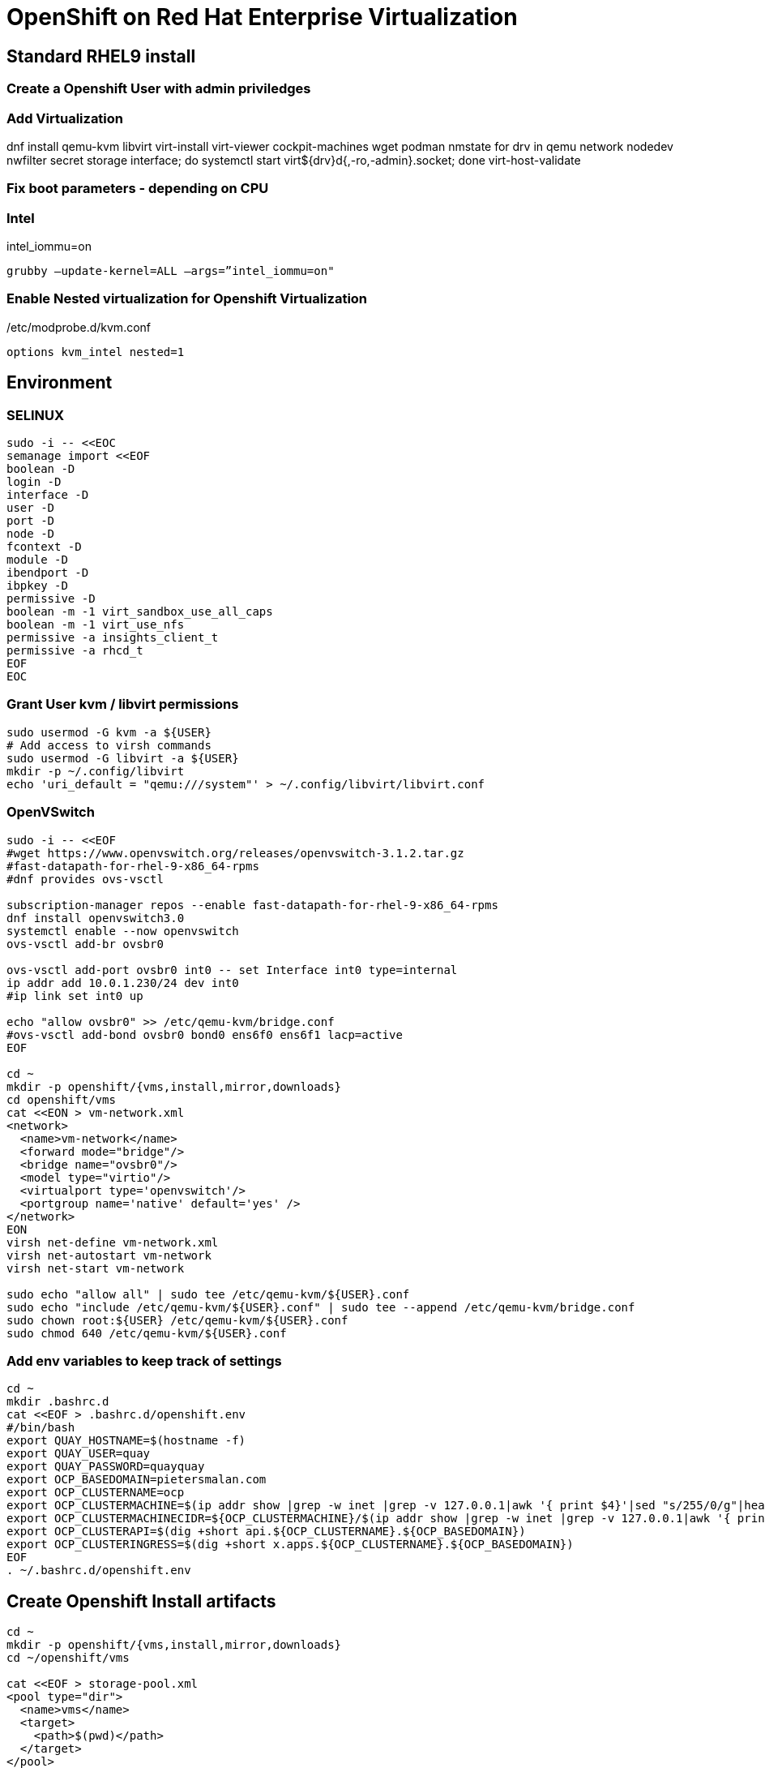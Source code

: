 = OpenShift on Red Hat Enterprise Virtualization


== Standard RHEL9 install

=== Create a Openshift User with admin priviledges

=== Add Virtualization

dnf install qemu-kvm libvirt virt-install virt-viewer cockpit-machines wget podman nmstate
for drv in qemu network nodedev nwfilter secret storage interface; do systemctl start virt${drv}d{,-ro,-admin}.socket; done
virt-host-validate

=== Fix boot parameters - depending on CPU

=== Intel
intel_iommu=on

    grubby –update-kernel=ALL –args=”intel_iommu=on"

=== Enable Nested virtualization for Openshift Virtualization
/etc/modprobe.d/kvm.conf

		options kvm_intel nested=1

== Environment

=== SELINUX
[source]
----
sudo -i -- <<EOC
semanage import <<EOF
boolean -D
login -D
interface -D
user -D
port -D
node -D
fcontext -D
module -D
ibendport -D
ibpkey -D
permissive -D
boolean -m -1 virt_sandbox_use_all_caps
boolean -m -1 virt_use_nfs
permissive -a insights_client_t
permissive -a rhcd_t
EOF
EOC
----

=== Grant User kvm / libvirt permissions

[source]
----
sudo usermod -G kvm -a ${USER}
# Add access to virsh commands
sudo usermod -G libvirt -a ${USER}
mkdir -p ~/.config/libvirt
echo 'uri_default = "qemu:///system"' > ~/.config/libvirt/libvirt.conf
----

=== OpenVSwitch

[source]
----
sudo -i -- <<EOF
#wget https://www.openvswitch.org/releases/openvswitch-3.1.2.tar.gz
#fast-datapath-for-rhel-9-x86_64-rpms
#dnf provides ovs-vsctl

subscription-manager repos --enable fast-datapath-for-rhel-9-x86_64-rpms
dnf install openvswitch3.0
systemctl enable --now openvswitch
ovs-vsctl add-br ovsbr0

ovs-vsctl add-port ovsbr0 int0 -- set Interface int0 type=internal
ip addr add 10.0.1.230/24 dev int0 
#ip link set int0 up

echo "allow ovsbr0" >> /etc/qemu-kvm/bridge.conf
#ovs-vsctl add-bond ovsbr0 bond0 ens6f0 ens6f1 lacp=active
EOF

cd ~
mkdir -p openshift/{vms,install,mirror,downloads}
cd openshift/vms
cat <<EON > vm-network.xml
<network>
  <name>vm-network</name>
  <forward mode="bridge"/>
  <bridge name="ovsbr0"/>
  <model type="virtio"/>
  <virtualport type='openvswitch'/>
  <portgroup name='native' default='yes' />
</network>
EON
virsh net-define vm-network.xml
virsh net-autostart vm-network
virsh net-start vm-network

sudo echo "allow all" | sudo tee /etc/qemu-kvm/${USER}.conf
sudo echo "include /etc/qemu-kvm/${USER}.conf" | sudo tee --append /etc/qemu-kvm/bridge.conf
sudo chown root:${USER} /etc/qemu-kvm/${USER}.conf
sudo chmod 640 /etc/qemu-kvm/${USER}.conf

----

=== Add env variables to keep track of settings

[source]
----
cd ~
mkdir .bashrc.d
cat <<EOF > .bashrc.d/openshift.env
#/bin/bash
export QUAY_HOSTNAME=$(hostname -f)
export QUAY_USER=quay
export QUAY_PASSWORD=quayquay
export OCP_BASEDOMAIN=pietersmalan.com
export OCP_CLUSTERNAME=ocp
export OCP_CLUSTERMACHINE=$(ip addr show |grep -w inet |grep -v 127.0.0.1|awk '{ print $4}'|sed "s/255/0/g"|head -n1)
export OCP_CLUSTERMACHINECIDR=${OCP_CLUSTERMACHINE}/$(ip addr show |grep -w inet |grep -v 127.0.0.1|awk '{ print $2}'| cut -d "/" -f 2|head -n1)
export OCP_CLUSTERAPI=$(dig +short api.${OCP_CLUSTERNAME}.${OCP_BASEDOMAIN})
export OCP_CLUSTERINGRESS=$(dig +short x.apps.${OCP_CLUSTERNAME}.${OCP_BASEDOMAIN})
EOF
. ~/.bashrc.d/openshift.env
----

== Create Openshift Install artifacts

[source]
----
cd ~
mkdir -p openshift/{vms,install,mirror,downloads}
cd ~/openshift/vms

cat <<EOF > storage-pool.xml
<pool type="dir">
  <name>vms</name>
  <target>
    <path>$(pwd)</path>
  </target>
</pool>
EOF
virsh pool-define storage-pool.xml
virsh pool-start vms
virsh pool-autostart vms

rm *.xml

#qemu-img create ocp1_os.qcow2 120G
#qemu-img create ocp2_os.qcow2 120G
#qemu-img create ocp3_os.qcow2 120G
virt-install --name ocp1 --memory 16384 --vcpus 8 --boot hd,cdrom --disk ocp1_os,pool=vms,size=120 --import --os-variant rhel9.2 --noreboot --cpu host --boot uefi --rng /dev/random --network network=vm-network,model=virtio
virt-install --name ocp2 --memory 16384 --vcpus 8 --boot hd,cdrom --disk ocp2_os,pool=vms,size=120 --import --os-variant rhel9.2 --noreboot --cpu host --boot uefi --rng /dev/random --network network=vm-network,model=virtio
virt-install --name ocp3 --memory 16384 --vcpus 8 --boot hd,cdrom --disk ocp3_os,pool=vms,size=120 --import --os-variant rhel9.2 --noreboot --cpu host --boot uefi --rng /dev/random --network network=vm-network,model=virtio
----

=== Openshift - binaries

[source]
----
cd ~/openshift/downloads
wget https://mirror.openshift.com/pub/openshift-v4/x86_64/clients/ocp/stable/openshift-install-linux.tar.gz
wget https://mirror.openshift.com/pub/openshift-v4/x86_64/clients/ocp/stable/openshift-client-linux.tar.gz
ls *tar.gz | xargs -n 1 tar -zxvf
mkdir ~/bin
mv oc kubectl openshift-install ~/bin
wget https://developers.redhat.com/content-gateway/rest/mirror/pub/openshift-v4/clients/mirror-registry/latest/mirror-registry.tar.gz
----

== Certificates and pull-secret

[source]
----
cd ~/install
// pull-secret.txt from console.redhat.com/openshift/downloads
// Certificate for rhel9 host "full chain"(or wildcard for rhel9 host domain) cert/key
// reg.pem
// regkey.pem
----   
    
== Mirror Registry
    

=== Mirror Registry Install

[source]
----
cd ~/openshift/mirror
tar zxvf downloads/mirror-registry.tar.gz
ssh-keygen
ssh-copy-id $QUAY_HOSTNAME
sudo cp ../install/reg.pem /etc/pki/ca-trust/source/anchors/
sudo update-ca-trust
# Not sure if required
sudo ausearch -c 'lsmd' --raw | audit2allow -M my-lsmd
sudo semodule -X 300 -i my-lsmd.pp
sudo ./mirror-registry install --initUser $QUAY_USER --initPassword $QUAY_PASSWORD --quayHostname ${QUAY_HOSTNAME} --sslCert ../install/reg.pem --sslKey ../install/regkey.pem
sudo firewall-cmd --add-port=8443/tcp --zone=public --permanent
sudo firewall-cmd --reload

----
     
=== Populate Mirror Registry (Online)

[source]
----

cd ~/openshift/mirror
OCP_RELEASE=$(openshift-install version|awk -F ' ' '{print $2}'|head -n 1)
LOCAL_REGISTRY=${QUAY_HOSTNAME}:8443
LOCAL_REPOSITORY='quay/ocp'
cat ../install/pull-secret.txt | jq . > pull-secret.json
cp pull-secret.json ${XDG_RUNTIME_DIR}/containers/auth.json
podman login --username $QUAY_USER --password $QUAY_PASSWORD $QUAY_HOSTNAME:8443
cp ${XDG_RUNTIME_DIR}/containers/auth.json pull-secret.json
LOCAL_SECRET_JSON='pull-secret.json'
PRODUCT_REPO='openshift-release-dev'
RELEASE_NAME='ocp-release'
ARCHITECTURE=x86_64
REMOVABLE_MEDIA_PATH=$PWD/dump/

# Example to extract to local directory, to dump the images, transfer and use following command on remote to import
#oc adm release mirror -a ${LOCAL_SECRET_JSON} --to-dir=${REMOVABLE_MEDIA_PATH}/mirror quay.io/${PRODUCT_REPO}/${RELEASE_NAME}:${OCP_RELEASE}-${ARCHITECTURE}

# Example to upload images from local directory, in the case of total disconnected install
#oc image mirror -a ${LOCAL_SECRET_JSON} --from-dir=${REMOVABLE_MEDIA_PATH}/mirror "file://openshift/release:${OCP_RELEASE}*" ${LOCAL_REGISTRY}/${LOCAL_REPOSITORY}

# Registry to Registry mirror process
oc adm release mirror -a ${LOCAL_SECRET_JSON} --from=quay.io/${PRODUCT_REPO}/${RELEASE_NAME}:${OCP_RELEASE}-${ARCHITECTURE} --to=${LOCAL_REGISTRY}/${LOCAL_REPOSITORY} --to-release-image=${LOCAL_REGISTRY}/${LOCAL_REPOSITORY}:${OCP_RELEASE}-${ARCHITECTURE}

#oc adm release extract -a ${LOCAL_SECRET_JSON} --command=openshift-install "${LOCAL_REGISTRY}/${LOCAL_REPOSITORY}:${OCP_RELEASE}-${ARCHITECTURE}"
----

== OpenShift Install

[source]
----
cd ~/openshift/install
rm -Rf agent* auth cluster-manifests/ mirror/ manifests/ mirror/ openshift/ pull-secret.json rendezvousIP  .openshift_install.log
cat ../install/pull-secret.txt | jq . > pull-secret.json
cp pull-secret.json ${XDG_RUNTIME_DIR}/containers/auth.json
podman login --username $QUAY_USER --password $QUAY_PASSWORD $QUAY_HOSTNAME:8443
cp ${XDG_RUNTIME_DIR}/containers/auth.json pull-secret.json
export SECRET=pull-secret.json
cat <<EOF > install-config.yaml
additionalTrustBundlePolicy: Proxyonly
apiVersion: v1
baseDomain: ${OCP_BASEDOMAIN}
compute:
- hyperthreading: Enabled
  name: worker
  platform:
    baremetal: {}
  replicas: 0
controlPlane:
  architecture: amd64
  hyperthreading: Enabled
  name: master
  platform:
    baremetal: {}
  replicas: 3
metadata:
  creationTimestamp: null
  name: ${OCP_CLUSTERNAME}
networking:
  clusterNetwork:
  - cidr: 10.128.0.0/14
    hostPrefix: 23
  machineNetwork:
  - cidr: ${OCP_CLUSTERMACHINECIDR}
  networkType: OVNKubernetes
  serviceNetwork:
  - 172.30.0.0/16
platform:
  baremetal:
    apiVIPs:
    - ${OCP_CLUSTERAPI}
    ingressVIPs:
    - ${OCP_CLUSTERINGRESS}
    hosts:
    - bmc:
        address: ""
        disableCertificateVerification: false
        password: ""
        username: ""
      name: ocp1.${OCP_BASEDOMAIN}
      role: master
      bootMACAddress: $(echo $(virsh dumpxml ocp1 | grep -Eo "mac address='(.*?)'")| cut -d"'" -f 2)
      bootMode: UEFI
    - bmc:
        address: ""
        disableCertificateVerification: false
        password: ""
        username: ""
      name: ocp2.${OCP_BASEDOMAIN}
      role: master
      bootMACAddress: $(echo $(virsh dumpxml ocp2 | grep -Eo "mac address='(.*?)'")| cut -d"'" -f 2)
      bootMode: UEFI
    - bmc:
        address: ""
        disableCertificateVerification: false
        password: ""
        username: ""
      name: ocp3.${OCP_BASEDOMAIN}
      role: master
      bootMACAddress: $(echo $(virsh dumpxml ocp3 | grep -Eo "mac address='(.*?)'")| cut -d"'" -f 2)
      bootMode: UEFI
      libvirtURI: qemu:///system
      provisioningMACAddress: 52:54:00:ce:1a:21
      provisioningNetwork: Disabled
      provisioningNetworkInterface: ""
publish: External
pullSecret: '$(cat pull-secret.json |jq -c .)'
sshKey: |
  $(cat ~/.ssh/id_rsa.pub)
imageContentSources:
- mirrors:
  - ${QUAY_HOSTNAME}:8443/quay/ocp
  source: quay.io/openshift-release-dev/ocp-release
- mirrors:
  - ${QUAY_HOSTNAME}/quay/ocp
  source: quay.io/openshift-release-dev/ocp-v4.0-art-dev

EOF

#openshift-install create manifests

#cat <<EOF > openshift/99_openshift_cluster-imageDigestMirrorSet.yaml
#apiVersion: config.openshift.io/v1
#kind: ImageDigestMirrorSet
#metadata:
#  name: oc-mirror
#spec:
#  imageDigestMirrors:
#    - mirrorSourcePolicy: AllowContactingSource
#      mirrors:
#        - '${QUAY_HOSTNAME}:8443'
#      source: registry.redhat.io
#    - mirrorSourcePolicy: AllowContactingSource
#      mirrors:
#        - '${QUAY_HOSTNAME}:8443'
#      source: quay.io
#EOF

#cat <<EOF > openshift/99_openshift_cluster-imageTagMirrorSet.yaml
#apiVersion: config.openshift.io/v1
#kind: ImageTagMirrorSet
#metadata:
#  name: oc-mirror
#spec:
#  imageTagMirrors:
#    - mirrorSourcePolicy: AllowContactingSource
#      mirrors:
#        - '${QUAY_HOSTNAME}:8443'
#      source: registry.redhat.io
#    - mirrorSourcePolicy: AllowContactingSource
#      mirrors:
#        - '${QUAY_HOSTNAME}:8443'
#      source: quay.io
#EOF

cat <<EOF > agent-config.yaml
apiVersion: v1alpha1
kind: AgentConfig
metadata:
  name: ${OCP_CLUSTERNAME}
  namespace: ${OCP_CLUSTERNAME}
rendezvousIP: $(dig +short ocp1.${OCP_BASEDOMAIN})
hosts:
  - hostname: ocp1
    role: master
    interfaces:
      - name: enp1s0
        macAddress: $(echo $(virsh dumpxml ocp1 | grep -Eo "mac address='(.*?)'")| cut -d"'" -f 2)
    rootDeviceHints:
      deviceName: /dev/sda
    networkConfig:
      interfaces:
        - name: enp1s0
          type: ethernet
          state: up
          mac-address: $(echo $(virsh dumpxml ocp1 | grep -Eo "mac address='(.*?)'")| cut -d"'" -f 2)
          ipv4:
            enabled: true
            address:
              - ip: $(dig +short ocp1.${OCP_BASEDOMAIN})
                prefix-length: 23
            dhcp: false
      dns-resolver:
        config:
          server:
            - $(ip addr show |grep -w inet |grep -v 127.0.0.1|awk '{ print $4}'|sed "s/255/1/g"|head -n1)
      routes:
        config:
          - destination: 0.0.0.0/0
            next-hop-address: $(ip addr show |grep -w inet |grep -v 127.0.0.1|awk '{ print $4}'|sed "s/255/1/g"|head -n1)
            next-hop-interface: enp1s0
            table-id: 254
  - hostname: ocp2
    role: master
    interfaces:
      - name: enp1s0
        macAddress: $(echo $(virsh dumpxml ocp2 | grep -Eo "mac address='(.*?)'")| cut -d"'" -f 2)
    networkConfig:
      interfaces:
        - name: enp1s0
          type: ethernet
          state: up
          mac-address: $(echo $(virsh dumpxml ocp2 | grep -Eo "mac address='(.*?)'")| cut -d"'" -f 2)
          ipv4:
            enabled: true
            address:
              - ip: $(dig +short ocp2.${OCP_BASEDOMAIN})
                prefix-length: 23
            dhcp: false
      dns-resolver:
        config:
          server:
            - $(ip addr show |grep -w inet |grep -v 127.0.0.1|awk '{ print $4}'|sed "s/255/1/g"|head -n1)
      routes:
        config:
          - destination: 0.0.0.0/0
            next-hop-address: $(ip addr show |grep -w inet |grep -v 127.0.0.1|awk '{ print $4}'|sed "s/255/1/g"|head -n1)
            next-hop-interface: enp1s0
            table-id: 254
  - hostname: ocp3
    role: master
    interfaces:
      - name: enp1s0
        macAddress: $(echo $(virsh dumpxml ocp3 | grep -Eo "mac address='(.*?)'")| cut -d"'" -f 2)
    networkConfig:
      interfaces:
        - name: enp1s0
          type: ethernet
          state: up
          mac-address: $(echo $(virsh dumpxml ocp3 | grep -Eo "mac address='(.*?)'")| cut -d"'" -f 2)
          ipv4:
            enabled: true
            address:
              - ip: $(dig +short ocp3.${OCP_BASEDOMAIN})
                prefix-length: 23
            dhcp: false
      dns-resolver:
        config:
          server:
            - $(ip addr show |grep -w inet |grep -v 127.0.0.1|awk '{ print $4}'|sed "s/255/1/g"|head -n1)
      routes:
        config:
          - destination: 0.0.0.0/0
            next-hop-address: $(ip addr show |grep -w inet |grep -v 127.0.0.1|awk '{ print $4}'|sed "s/255/1/g"|head -n1)
            next-hop-interface: enp1s0
            table-id: 254
EOF

#mkdir cluster-manifests

#cat << EOF > cluster-manifests/pull-secret.yaml
#apiVersion: v1
#kind: Secret
#type: kubernetes.io/dockerconfigjson
#metadata:
#  name: pull-ztp-${OCP_CLUSTERNAME}
#  namespace: ${CLUSTERNAME}
#stringData:
#  .dockerconfigjson: '$(cat pull-secret.json |jq -c .)'
#EOF

#mkdir mirror
#cat <<EOF > mirror/registries.conf
#[[registry]]
#  prefix = ""
#  location = "quay.io/openshift-release-dev/ocp-release"

#  [[registry.mirror]]
#    location = "${QUAY_HOSTNAME}:8443/quay/ocp"

#[[registry]]
#  prefix = ""
#  location = "quay.io/openshift-release-dev/ocp-v4.0-art-dev"

#  [[registry.mirror]]
#    location = "bastion.pietersmalan.com:8443/quay/ocp"
#EOF

#cp reg.pem mirror/ca-bundle.crt

rm -Rf .openshift*
#openshift-install agent create cluster-manifests
openshift-install agent create image

----

== Create Cluster

[source]
----
cd ~/openshift/vms
cp ~/openshift/install/agent.x86_64.iso .
virsh attach-disk ocp1 $(pwd)/openshift/vms/agent.x86_64.iso,pool=vms sdb --driver qemu --type cdrom --mode readonly --config
virsh attach-disk ocp2 $(pwd)/openshift/vms/agent.x86_64.iso,pool=vms sdb --driver qemu --type cdrom --mode readonly --config
virsh attach-disk ocp3 $(pwd)/openshift/vms/agent.x86_64.iso,pool=vms sdb --driver qemu --type cdrom --mode readonly --config
virsh start ocp1
virsh start ocp2
virsh start ocp3


----
